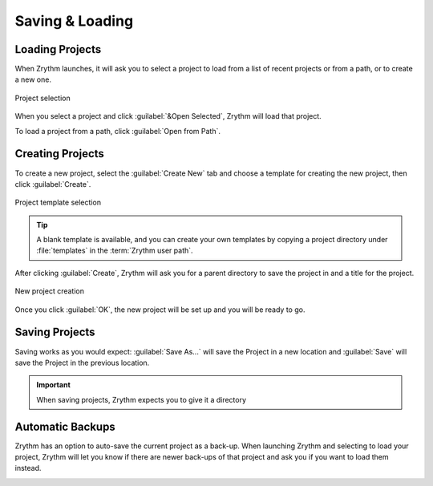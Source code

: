 .. This is part of the Zrythm Manual.
   Copyright (C) 2019-2022 Alexandros Theodotou <alex at zrythm dot org>
   See the file index.rst for copying conditions.

.. sectionauthor:: Alexandros Theodotou <alex@zrythm.org>

Saving & Loading
================

Loading Projects
----------------

When Zrythm launches, it will ask you to select a
project to load from a list of recent projects or
from a path, or to create a new one.

.. figure:: /_static/img/project-list.png
   :align: center

   Project selection

When you select a project and click
:guilabel:`&Open Selected`, Zrythm will load that
project.

To load a project from a path, click
:guilabel:`Open from Path`.

Creating Projects
-----------------

To create a new project, select the
:guilabel:`Create New` tab and choose a template
for creating the new project, then click
:guilabel:`Create`.

.. figure:: /_static/img/project-select-template.png
   :align: center

   Project template selection

.. tip:: A blank template is available, and you can
  create your own templates by copying a project
  directory under :file:`templates` in the
  :term:`Zrythm user path`.

After clicking :guilabel:`Create`, Zrythm will ask
you for a parent directory to save the project in
and a title for the project.

.. figure:: /_static/img/create-new-project.png
   :align: center

   New project creation

Once you click :guilabel:`OK`, the new project will
be set up and you will be ready to go.

Saving Projects
---------------

Saving works as you would expect: :guilabel:`Save As...` will save the Project in a new location
and :guilabel:`Save` will save the Project in the
previous location.

.. important:: When saving projects, Zrythm expects
   you to give it a directory

Automatic Backups
-----------------

Zrythm has an option to auto-save the current project as a back-up.
When launching Zrythm and selecting to load your project, Zrythm will
let you know if there are newer back-ups of that project and ask you
if you want to load them instead.

.. image:: /_static/img/use_backup.png
   :align: center

.. seealso::
   See :ref:`projects/project-structure:Backups` for
   more information about backups.
